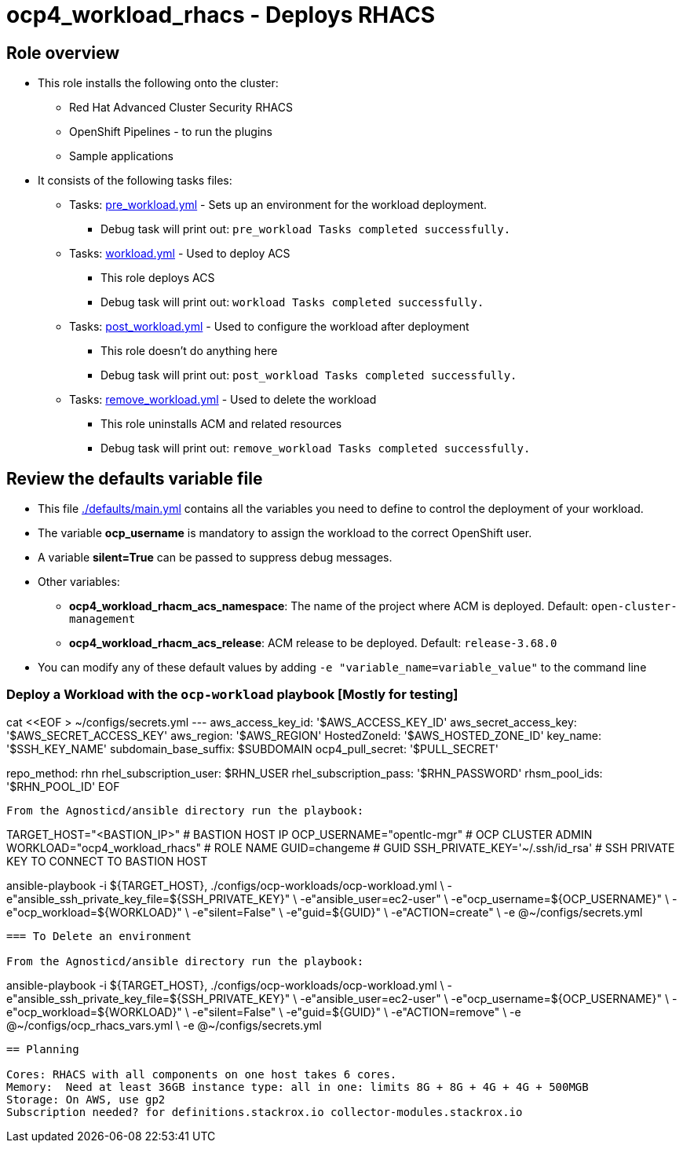 = ocp4_workload_rhacs - Deploys RHACS

== Role overview

* This role installs the following onto the cluster:
** Red Hat Advanced Cluster Security RHACS
** OpenShift Pipelines - to run the plugins
** Sample applications

* It consists of the following tasks files:
** Tasks: link:./tasks/pre_workload.yml[pre_workload.yml] - Sets up an environment for the workload deployment.
*** Debug task will print out: `pre_workload Tasks completed successfully.`

** Tasks: link:./tasks/workload.yml[workload.yml] - Used to deploy ACS
*** This role deploys ACS
*** Debug task will print out: `workload Tasks completed successfully.`

** Tasks: link:./tasks/post_workload.yml[post_workload.yml] - Used to
 configure the workload after deployment
*** This role doesn't do anything here
*** Debug task will print out: `post_workload Tasks completed successfully.`

** Tasks: link:./tasks/remove_workload.yml[remove_workload.yml] - Used to
 delete the workload
*** This role uninstalls ACM and related resources
*** Debug task will print out: `remove_workload Tasks completed successfully.`

== Review the defaults variable file

* This file link:./defaults/main.yml[./defaults/main.yml] contains all the variables you need to define to control the deployment of your workload.
* The variable *ocp_username* is mandatory to assign the workload to the correct OpenShift user.
* A variable *silent=True* can be passed to suppress debug messages.
* Other variables:
** *ocp4_workload_rhacm_acs_namespace*: The name of the project where ACM is deployed. Default: `open-cluster-management`
** *ocp4_workload_rhacm_acs_release*: ACM release to be deployed. Default: `release-3.68.0`

* You can modify any of these default values by adding `-e "variable_name=variable_value"` to the command line

=== Deploy a Workload with the `ocp-workload` playbook [Mostly for testing]

cat <<EOF > ~/configs/secrets.yml
---
aws_access_key_id: '$AWS_ACCESS_KEY_ID'
aws_secret_access_key: '$AWS_SECRET_ACCESS_KEY'
aws_region: '$AWS_REGION'
HostedZoneId: '$AWS_HOSTED_ZONE_ID'
key_name: '$SSH_KEY_NAME'
subdomain_base_suffix: $SUBDOMAIN
ocp4_pull_secret: '$PULL_SECRET'

repo_method: rhn
rhel_subscription_user: $RHN_USER
rhel_subscription_pass: '$RHN_PASSWORD'
rhsm_pool_ids: '$RHN_POOL_ID'
EOF
----

From the Agnosticd/ansible directory run the playbook:

----
TARGET_HOST="<BASTION_IP>"                   # BASTION HOST IP
OCP_USERNAME="opentlc-mgr"                  # OCP CLUSTER ADMIN
WORKLOAD="ocp4_workload_rhacs"              # ROLE NAME
GUID=changeme                                     # GUID
SSH_PRIVATE_KEY='~/.ssh/id_rsa'              # SSH PRIVATE KEY TO CONNECT TO BASTION HOST

ansible-playbook -i ${TARGET_HOST}, ./configs/ocp-workloads/ocp-workload.yml \
    -e"ansible_ssh_private_key_file=${SSH_PRIVATE_KEY}" \
    -e"ansible_user=ec2-user" \
    -e"ocp_username=${OCP_USERNAME}" \
    -e"ocp_workload=${WORKLOAD}" \
    -e"silent=False" \
    -e"guid=${GUID}" \
    -e"ACTION=create" \
    -e @~/configs/secrets.yml
----

=== To Delete an environment

From the Agnosticd/ansible directory run the playbook:

----
ansible-playbook -i ${TARGET_HOST}, ./configs/ocp-workloads/ocp-workload.yml \
    -e"ansible_ssh_private_key_file=${SSH_PRIVATE_KEY}" \
    -e"ansible_user=ec2-user" \
    -e"ocp_username=${OCP_USERNAME}" \
    -e"ocp_workload=${WORKLOAD}" \
    -e"silent=False" \
    -e"guid=${GUID}" \
    -e"ACTION=remove" \
    -e @~/configs/ocp_rhacs_vars.yml \
    -e @~/configs/secrets.yml
----

== Planning

Cores: RHACS with all components on one host takes 6 cores.
Memory:  Need at least 36GB instance type: all in one: limits 8G + 8G + 4G + 4G + 500MGB
Storage: On AWS, use gp2
Subscription needed? for definitions.stackrox.io collector-modules.stackrox.io
